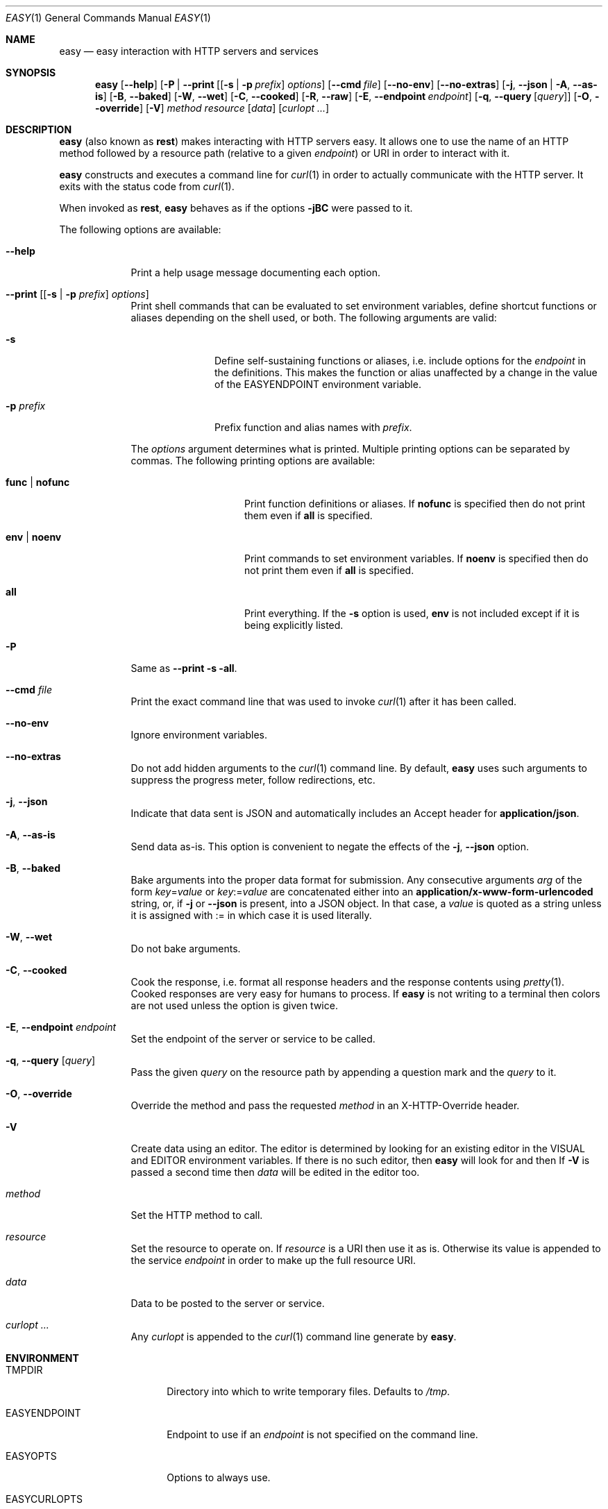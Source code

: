 .\"Modified from man(1) of FreeBSD, the NetBSD mdoc.template, and mdoc.samples.
.\"See Also:
.\"man mdoc.samples for a complete listing of options
.\"man mdoc for the short list of editing options
.\"/usr/share/misc/mdoc.template
.Dd January 12, 2013               \" DATE 
.Dt EASY 1      \" Program name and manual section number 
.\" .An Yves Arrouye
.\" Copyright (C) 2013, Yves Arrouye. All rights reserved.
.Os Darwin
.Sh NAME                 \" Section Header - required - don't modify 
.Nm easy
.\" The following lines are read in generating the apropos(man -k) database. Use only key
.\" words here as the database is built based on the words here and in the .ND line. 
.Nd easy interaction with HTTP servers and services
.Sh SYNOPSIS             \" Section Header - required - don't modify
.Nm
.Op Fl Fl help                  \" [--help]
.Op Fl P | Fl Fl print [ [ Fl s | Fl p Ar prefix ] Ar options
.Op Fl Fl cmd Ar file
.Op Fl Fl no-env
.Op Fl Fl no-extras
.Op Fl j , Fl Fl json | Fl A , Fl Fl as-is
.Op Fl B , Fl Fl baked
.Op Fl W , Fl Fl wet
.Op Fl C , Fl Fl cooked
.Op Fl R , Fl Fl raw
.Op Fl E , Fl Fl endpoint Ar endpoint
.Op Fl q , Fl Fl query [ Ar query ]
.Op Fl O , Fl Fl override
.Op Fl V
.Ar method
.Ar resource
.Op Ar data
.Op Ar curlopt ...
.Sh DESCRIPTION          \" Section Header - required - don't modify
.Nm
(also known as
.Cm rest )
makes interacting with HTTP servers easy.
It allows one to use the name of an HTTP method followed by a resource path
(relative to a given
.Ar endpoint )
or URI in order to interact with it.
.Pp
.Nm
constructs and executes a command line for
.Xr curl 1
in order to actually communicate with the HTTP server. It exits with the
status code from
.Xr curl 1 .
.Pp
When invoked as
.Cm rest ,
.Nm
behaves as if the options
.Fl jBC
were passed to it.
.Pp
The following options are available:
.Bl -tag -width -indent  \" Differs from above in tag removed 
.It Fl Fl help               \"-a flag as a list item
Print a help usage message documenting each option.
.It Fl Fl print [ [ Fl s | Fl p Ar prefix ] Ar options ]
Print shell commands that can be evaluated to set environment variables,
define shortcut functions or aliases depending on the shell used, or both.
The following arguments are valid:
.Bl -tag -width ".Fl p Ar prefix" -indent
.It Fl s
Define self-sustaining functions or aliases, i.e. include options for the
.Ar endpoint
in the definitions. This makes the function or alias unaffected by a change
in the value of the
.Ev EASYENDPOINT
environment variable.
.It Fl p Ar prefix
Prefix function and alias names with
.Ar prefix .
.El
.Pp
The
.Ar options
argument determines what is printed. Multiple printing options
can be separated by commas. The following printing options
are available:
.Bl -tag -width ".Cm func \fR|\fP nofunc" -indent
.It Cm func \fR|\fP nofunc
Print function definitions or aliases. If
.Cm nofunc
is specified then do not print them even if
.Cm all
is specified.
.It Cm env \fR|\fP noenv
Print commands to set environment variables. If
.Cm noenv
is specified then do not print them even if
.Cm all
is specified.
.It Cm all
Print everything. If the
.Fl s
option is used,
.Cm env
is not included except if it is being explicitly listed.
.El
.It Fl P
Same as
.Fl Fl print Fl s all .
.It Fl Fl cmd Ar file
Print the exact command line that was used to invoke
.Xr curl 1
after it has been called.
.It Fl Fl no-env
Ignore environment variables.
.It Fl Fl no-extras
Do not add hidden arguments to the
.Xr curl 1
command line. By default,
.Nm
uses such arguments to suppress the progress meter, follow redirections, etc.
.It Fl j , Fl Fl json
Indicate that data sent is JSON and automatically includes an Accept header
for
.Cm application/json .
.It Fl A , Fl Fl as-is
Send data as-is. This option is convenient to negate the effects of the
.Fl j , Fl Fl json
option.
.It Fl B , Fl Fl baked
Bake arguments into the proper data format for submission. Any
consecutive arguments
.Ar arg
of the form
.Ar key\fR=\fPvalue
or
.Ar key\fR:=\fPvalue
are concatenated either into an
.Cm application/x-www-form-urlencoded
string, or, if
.Fl j
or
.Fl Fl json
is present, into a JSON object. In that case, a 
.Ar value
is quoted as a string unless it is assigned with := in which case it is
used literally.
.It Fl W , Fl Fl wet
Do not bake arguments.
.It Fl C , Fl Fl cooked
Cook the response, i.e. format all response headers and the response contents
using
.Xr pretty 1 .
Cooked responses are very easy for humans to process. If
.Nm
is not writing to a terminal then colors are not used unless the option
is given twice.
.It Fl E , Fl Fl endpoint Ar endpoint
Set the endpoint of the server or service to be called.
.It Fl q , Fl Fl query [ Ar query ]
Pass the given
.Ar query
on the resource path by appending a question mark and the
.Ar query 
to it.
.It Fl O , Fl Fl override
Override the
.B POST
method and pass the requested
.Ar method
in an X-HTTP-Override
header.
.It Fl V
Create data using an editor. The editor is determined by looking for
an existing editor in the
.Ev VISUAL 
and
.Ev EDITOR
environment variables. If there is no such editor, then
.Nm
will look for
.Xref vim 1
and then
.Xref vi 1 .
If
.Fl V
is passed a second time then
.Ar data
will be edited in the editor too.
.It Ar method
Set the HTTP method to call.
.It Ar resource
Set the resource to operate on. If
.Ar resource
is a URI then use it as is. Otherwise its value is
appended to the service
.Ar endpoint
in order to make up the full resource URI.
.It Ar data
Data to be posted to the server or service.
.It Ar curlopt ...
Any
.Ar curlopt
is appended to the
.Xr curl 1
command line generate by
.Nm .
.El
.Sh ENVIRONMENT
.Bl -tag -width "EASYCURLOPTS" -indent
.It Ev TMPDIR
Directory into which to write temporary files. Defaults to
.Pa /tmp .
.It Ev EASYENDPOINT
Endpoint to use if an
.Ar endpoint
is not specified on the command line.
.It Ev EASYOPTS
Options to always use.
.It Ev EASYCURLOPTS
Options to pass to
.Xr curl 1 .
These options are passed before the ones present on the command line if any.
.It Ev SHELL
Determine the syntax (Bourne shell or C shell) of the commands printed by
.Fl Fl print .
.\" .It Ev ENV_VAR_1
.\" Description of ENV_VAR_1
.\" .It Ev ENV_VAR_2
.\" Description of ENV_VAR_2
.\" .El                      
.\" .Sh DIAGNOSTICS       \" May not be needed
.\" .Bl -diag
.\" .It Diagnostic Tag
.\" Diagnostic informtion here.
.\" .It Diagnostic Tag
.\" Diagnostic informtion here.
.\" .El
.Sh SEE ALSO 
.\" List links in ascending order by section, alphabetically within a section.
.\" Please do not reference files that do not exist without filing a bug report
.Xr curl 1 ,
.Xr mime 1 ,
.Xr pretty 1
.\" .Sh BUGS              \" Document known, unremedied bugs 
.\" .Sh HISTORY           \" Document history if command behaves in a unique manner
